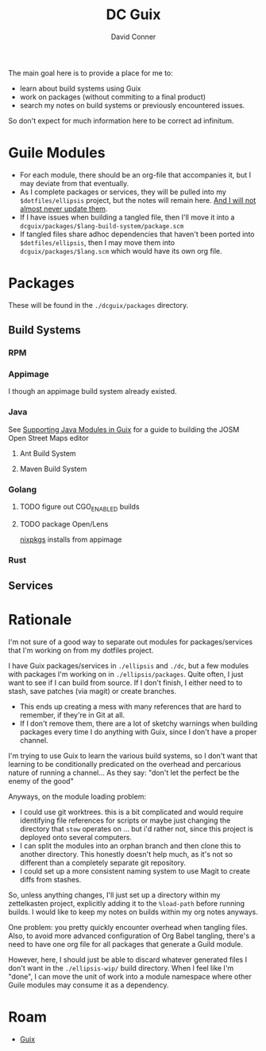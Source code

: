 :PROPERTIES:
:ID:       bd7dd6c8-7035-4e7a-b730-0d7f9c61ef9f
:END:
#+TITLE:     DC Guix
#+AUTHOR:    David Conner
#+EMAIL:     aionfork@gmail.com
#+DESCRIPTION: notes

The main goal here is to provide a place for me to:

+ learn about build systems using Guix
+ work on packages (without commiting to a final product)
+ search my notes on build systems or previously encountered issues.

So don't expect for much information here to be correct ad infinitum.

* Guile Modules

+ For each module, there should be an org-file that accompanies it, but I may
  deviate from that eventually.
+ As I complete packages or services, they will be pulled into my
  =$dotfiles/ellipsis= project, but the notes will remain here. _And I will not
  almost never update them_.
+ If I have issues when building a tangled file, then I'll move it into a
  =dcguix/packages/$lang-build-system/package.scm=
+ If tangled files share adhoc dependencies that haven't been ported into
  =$dotfiles/ellipsis=, then I may move them into =dcguix/packages/$lang.scm=
  which would have its own org file.

* Packages

These will be found in the =./dcguix/packages= directory.

** Build Systems

*** RPM



*** Appimage

I though an appimage build system already existed.

*** Java

See [[https://lepiller.eu/en/supporting-java-modules-in-guix.html][Supporting Java Modules in Guix]] for a guide to building the JOSM Open Street
Maps editor

**** Ant Build System

**** Maven Build System

*** Golang

**** TODO figure out CGO_ENABLED builds

**** TODO package Open/Lens
[[https://github.com/NixOS/nixpkgs/blob/2230a20f2b5a14f2db3d7f13a2dc3c22517e790b/pkgs/applications/networking/cluster/lens/linux.nix#L34][nixpkgs]] installs from appimage

*** Rust

** Services



* Rationale

I'm not sure of a good way to separate out modules for packages/services that
I'm working on from my dotfiles project.

I have Guix packages/services in =./ellipsis= and =./dc=, but a few modules
with packages I'm working on in =./ellipsis/packages=.  Quite often, I just
want to see if I can build from source. If I don't finish, I either need to to
stash, save patches (via magit) or create branches.

+ This ends up creating a mess with many references that are hard to remember,
  if they're in Git at all.
+ If I don't remove them, there are a lot of sketchy warnings when building
  packages every time I do anything with Guix, since I don't have a proper
  channel.

I'm trying to use Guix to learn the various build systems, so I don't want
that learning to be conditionally predicated on the overhead and percarious
nature of running a channel... As they say: "don't let the perfect be the
enemy of the good"

Anyways, on the module loading problem:

+ I could use git worktrees. this is a bit complicated and would require
  identifying file references for scripts or maybe just changing the directory
  that =stow= operates on ... but i'd rather not, since this project is
  deployed onto several computers.
+ I can split the modules into an orphan branch and then clone this to another
  directory. This honestly doesn't help much, as it's not so different than a
  completely separate git repository.
+ I could set up a more consistent naming system to use Magit to create diffs
  from stashes.

So, unless anything changes, I'll just set up a directory within my
zettelkasten project, explicitly adding it to the =%load-path= before running
builds. I would like to keep my notes on builds within my org notes anyways.

One problem: you pretty quickly encounter overhead when tangling files. Also,
to avoid more advanced configuration of Org Babel tangling, there's a need to
have one org file for all packages that generate a Guild module.

However, here, I should just be able to discard whatever generated files I
don't want in the =./ellipsis-wip/= build directory. When I feel like I'm
"done", I can move the unit of work into a module namespace where other Guile
modules may consume it as a dependency.

* Roam
+ [[id:b82627bf-a0de-45c5-8ff4-229936549942][Guix]]
